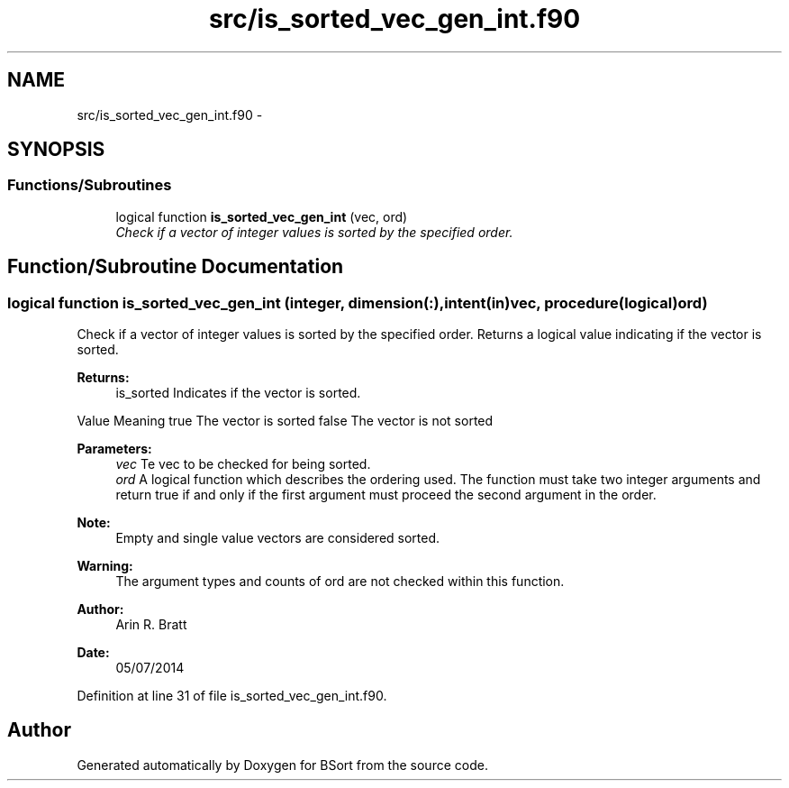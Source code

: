 .TH "src/is_sorted_vec_gen_int.f90" 3 "Mon Jul 7 2014" "Version 1.0" "BSort" \" -*- nroff -*-
.ad l
.nh
.SH NAME
src/is_sorted_vec_gen_int.f90 \- 
.SH SYNOPSIS
.br
.PP
.SS "Functions/Subroutines"

.in +1c
.ti -1c
.RI "logical function \fBis_sorted_vec_gen_int\fP (vec, ord)"
.br
.RI "\fICheck if a vector of integer values is sorted by the specified order\&. \fP"
.in -1c
.SH "Function/Subroutine Documentation"
.PP 
.SS "logical function is_sorted_vec_gen_int (integer, dimension(:), intent(in)vec, procedure(logical)ord)"
Check if a vector of integer values is sorted by the specified order\&. Returns a logical value indicating if the vector is sorted\&.
.PP
\fBReturns:\fP
.RS 4
is_sorted Indicates if the vector is sorted\&.
.RE
.PP
Value Meaning  true The vector is sorted false The vector is not sorted 
.PP
\fBParameters:\fP
.RS 4
\fIvec\fP Te vec to be checked for being sorted\&.
.br
\fIord\fP A logical function which describes the ordering used\&. The function must take two integer arguments and return true if and only if the first argument must proceed the second argument in the order\&.
.RE
.PP
\fBNote:\fP
.RS 4
Empty and single value vectors are considered sorted\&.
.RE
.PP
\fBWarning:\fP
.RS 4
The argument types and counts of ord are not checked within this function\&.
.RE
.PP
\fBAuthor:\fP
.RS 4
Arin R\&. Bratt 
.RE
.PP
\fBDate:\fP
.RS 4
05/07/2014 
.RE
.PP

.PP
Definition at line 31 of file is_sorted_vec_gen_int\&.f90\&.
.SH "Author"
.PP 
Generated automatically by Doxygen for BSort from the source code\&.
